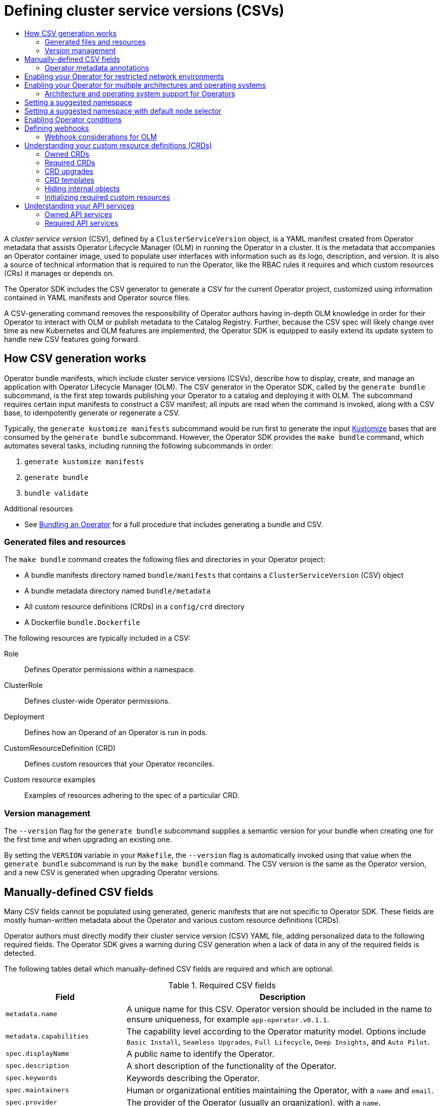:_mod-docs-content-type: ASSEMBLY
[id="osdk-generating-csvs"]
= Defining cluster service versions (CSVs)
// The {product-title} attribute provides the context-sensitive name of the relevant OpenShift distribution, for example, "OpenShift Container Platform" or "OKD". The {product-version} attribute provides the product version relative to the distribution, for example "4.9".
// {product-title} and {product-version} are parsed when AsciiBinder queries the _distro_map.yml file in relation to the base branch of a pull request.
// See https://github.com/openshift/openshift-docs/blob/main/contributing_to_docs/doc_guidelines.adoc#product-name-and-version for more information on this topic.
// Other common attributes are defined in the following lines:
:data-uri:
:icons:
:experimental:
:toc: macro
:toc-title:
:imagesdir: images
:prewrap!:
:op-system-first: Red Hat Enterprise Linux CoreOS (RHCOS)
:op-system: RHCOS
:op-system-lowercase: rhcos
:op-system-base: RHEL
:op-system-base-full: Red Hat Enterprise Linux (RHEL)
:op-system-version: 8.x
:tsb-name: Template Service Broker
:kebab: image:kebab.png[title="Options menu"]
:rh-openstack-first: Red Hat OpenStack Platform (RHOSP)
:rh-openstack: RHOSP
:ai-full: Assisted Installer
:ai-version: 2.3
:cluster-manager-first: Red Hat OpenShift Cluster Manager
:cluster-manager: OpenShift Cluster Manager
:cluster-manager-url: link:https://console.redhat.com/openshift[OpenShift Cluster Manager Hybrid Cloud Console]
:cluster-manager-url-pull: link:https://console.redhat.com/openshift/install/pull-secret[pull secret from the Red Hat OpenShift Cluster Manager]
:insights-advisor-url: link:https://console.redhat.com/openshift/insights/advisor/[Insights Advisor]
:hybrid-console: Red Hat Hybrid Cloud Console
:hybrid-console-second: Hybrid Cloud Console
:oadp-first: OpenShift API for Data Protection (OADP)
:oadp-full: OpenShift API for Data Protection
:oc-first: pass:quotes[OpenShift CLI (`oc`)]
:product-registry: OpenShift image registry
:rh-storage-first: Red Hat OpenShift Data Foundation
:rh-storage: OpenShift Data Foundation
:rh-rhacm-first: Red Hat Advanced Cluster Management (RHACM)
:rh-rhacm: RHACM
:rh-rhacm-version: 2.8
:sandboxed-containers-first: OpenShift sandboxed containers
:sandboxed-containers-operator: OpenShift sandboxed containers Operator
:sandboxed-containers-version: 1.3
:sandboxed-containers-version-z: 1.3.3
:sandboxed-containers-legacy-version: 1.3.2
:cert-manager-operator: cert-manager Operator for Red Hat OpenShift
:secondary-scheduler-operator-full: Secondary Scheduler Operator for Red Hat OpenShift
:secondary-scheduler-operator: Secondary Scheduler Operator
// Backup and restore
:velero-domain: velero.io
:velero-version: 1.11
:launch: image:app-launcher.png[title="Application Launcher"]
:mtc-short: MTC
:mtc-full: Migration Toolkit for Containers
:mtc-version: 1.8
:mtc-version-z: 1.8.0
// builds (Valid only in 4.11 and later)
:builds-v2title: Builds for Red Hat OpenShift
:builds-v2shortname: OpenShift Builds v2
:builds-v1shortname: OpenShift Builds v1
//gitops
:gitops-title: Red Hat OpenShift GitOps
:gitops-shortname: GitOps
:gitops-ver: 1.1
:rh-app-icon: image:red-hat-applications-menu-icon.jpg[title="Red Hat applications"]
//pipelines
:pipelines-title: Red Hat OpenShift Pipelines
:pipelines-shortname: OpenShift Pipelines
:pipelines-ver: pipelines-1.12
:pipelines-version-number: 1.12
:tekton-chains: Tekton Chains
:tekton-hub: Tekton Hub
:artifact-hub: Artifact Hub
:pac: Pipelines as Code
//odo
:odo-title: odo
//OpenShift Kubernetes Engine
:oke: OpenShift Kubernetes Engine
//OpenShift Platform Plus
:opp: OpenShift Platform Plus
//openshift virtualization (cnv)
:VirtProductName: OpenShift Virtualization
:VirtVersion: 4.14
:KubeVirtVersion: v0.59.0
:HCOVersion: 4.14.0
:CNVNamespace: openshift-cnv
:CNVOperatorDisplayName: OpenShift Virtualization Operator
:CNVSubscriptionSpecSource: redhat-operators
:CNVSubscriptionSpecName: kubevirt-hyperconverged
:delete: image:delete.png[title="Delete"]
//distributed tracing
:DTProductName: Red Hat OpenShift distributed tracing platform
:DTShortName: distributed tracing platform
:DTProductVersion: 2.9
:JaegerName: Red Hat OpenShift distributed tracing platform (Jaeger)
:JaegerShortName: distributed tracing platform (Jaeger)
:JaegerVersion: 1.47.0
:OTELName: Red Hat OpenShift distributed tracing data collection
:OTELShortName: distributed tracing data collection
:OTELOperator: Red Hat OpenShift distributed tracing data collection Operator
:OTELVersion: 0.81.0
:TempoName: Red Hat OpenShift distributed tracing platform (Tempo)
:TempoShortName: distributed tracing platform (Tempo)
:TempoOperator: Tempo Operator
:TempoVersion: 2.1.1
//logging
:logging-title: logging subsystem for Red Hat OpenShift
:logging-title-uc: Logging subsystem for Red Hat OpenShift
:logging: logging subsystem
:logging-uc: Logging subsystem
//serverless
:ServerlessProductName: OpenShift Serverless
:ServerlessProductShortName: Serverless
:ServerlessOperatorName: OpenShift Serverless Operator
:FunctionsProductName: OpenShift Serverless Functions
//service mesh v2
:product-dedicated: Red Hat OpenShift Dedicated
:product-rosa: Red Hat OpenShift Service on AWS
:SMProductName: Red Hat OpenShift Service Mesh
:SMProductShortName: Service Mesh
:SMProductVersion: 2.4.4
:MaistraVersion: 2.4
//Service Mesh v1
:SMProductVersion1x: 1.1.18.2
//Windows containers
:productwinc: Red Hat OpenShift support for Windows Containers
// Red Hat Quay Container Security Operator
:rhq-cso: Red Hat Quay Container Security Operator
// Red Hat Quay
:quay: Red Hat Quay
:sno: single-node OpenShift
:sno-caps: Single-node OpenShift
//TALO and Redfish events Operators
:cgu-operator-first: Topology Aware Lifecycle Manager (TALM)
:cgu-operator-full: Topology Aware Lifecycle Manager
:cgu-operator: TALM
:redfish-operator: Bare Metal Event Relay
//Formerly known as CodeReady Containers and CodeReady Workspaces
:openshift-local-productname: Red Hat OpenShift Local
:openshift-dev-spaces-productname: Red Hat OpenShift Dev Spaces
// Factory-precaching-cli tool
:factory-prestaging-tool: factory-precaching-cli tool
:factory-prestaging-tool-caps: Factory-precaching-cli tool
:openshift-networking: Red Hat OpenShift Networking
// TODO - this probably needs to be different for OKD
//ifdef::openshift-origin[]
//:openshift-networking: OKD Networking
//endif::[]
// logical volume manager storage
:lvms-first: Logical volume manager storage (LVM Storage)
:lvms: LVM Storage
//Operator SDK version
:osdk_ver: 1.31.0
//Operator SDK version that shipped with the previous OCP 4.x release
:osdk_ver_n1: 1.28.0
//Next-gen (OCP 4.14+) Operator Lifecycle Manager, aka "v1"
:olmv1: OLM 1.0
:olmv1-first: Operator Lifecycle Manager (OLM) 1.0
:ztp-first: GitOps Zero Touch Provisioning (ZTP)
:ztp: GitOps ZTP
:3no: three-node OpenShift
:3no-caps: Three-node OpenShift
:run-once-operator: Run Once Duration Override Operator
// Web terminal
:web-terminal-op: Web Terminal Operator
:devworkspace-op: DevWorkspace Operator
:secrets-store-driver: Secrets Store CSI driver
:secrets-store-operator: Secrets Store CSI Driver Operator
//AWS STS
:sts-first: Security Token Service (STS)
:sts-full: Security Token Service
:sts-short: STS
//Cloud provider names
//AWS
:aws-first: Amazon Web Services (AWS)
:aws-full: Amazon Web Services
:aws-short: AWS
//GCP
:gcp-first: Google Cloud Platform (GCP)
:gcp-full: Google Cloud Platform
:gcp-short: GCP
//alibaba cloud
:alibaba: Alibaba Cloud
// IBM Cloud VPC
:ibmcloudVPCProductName: IBM Cloud VPC
:ibmcloudVPCRegProductName: IBM(R) Cloud VPC
// IBM Cloud
:ibm-cloud-bm: IBM Cloud Bare Metal (Classic)
:ibm-cloud-bm-reg: IBM Cloud(R) Bare Metal (Classic)
// IBM Power
:ibmpowerProductName: IBM Power
:ibmpowerRegProductName: IBM(R) Power
// IBM zSystems
:ibmzProductName: IBM Z
:ibmzRegProductName: IBM(R) Z
:linuxoneProductName: IBM(R) LinuxONE
//Azure
:azure-full: Microsoft Azure
:azure-short: Azure
//vSphere
:vmw-full: VMware vSphere
:vmw-short: vSphere
//Oracle
:oci-first: Oracle(R) Cloud Infrastructure
:oci: OCI
:ocvs-first: Oracle(R) Cloud VMware Solution (OCVS)
:ocvs: OCVS
:context: osdk-generating-csvs

toc::[]

A _cluster service version_ (CSV), defined by a `ClusterServiceVersion` object, is a YAML manifest created from Operator metadata that assists Operator Lifecycle Manager (OLM) in running the Operator in a cluster. It is the metadata that accompanies an Operator container image, used to populate user interfaces with information such as its logo, description, and version. It is also a source of technical information that is required to run the Operator, like the RBAC rules it requires and which custom resources (CRs) it manages or depends on.

The Operator SDK includes the CSV generator to generate a CSV for the current Operator project, customized using information contained in YAML manifests and Operator source files.

A CSV-generating command removes the responsibility of Operator authors having in-depth OLM knowledge in order for their Operator to interact with OLM or publish metadata to the Catalog Registry. Further, because the CSV spec will likely change over time as new Kubernetes and OLM features are implemented, the Operator SDK is equipped to easily extend its update system to handle new CSV features going forward.

:leveloffset: +1

// Module included in the following assemblies:
//
// * operators/operator_sdk/osdk-generating-csvs.adoc

[id="osdk-how-csv-gen-works_{context}"]
= How CSV generation works

Operator bundle manifests, which include cluster service versions (CSVs), describe how to display, create, and manage an application with Operator Lifecycle Manager (OLM). The CSV generator in the Operator SDK, called by the `generate bundle` subcommand, is the first step towards publishing your Operator to a catalog and deploying it with OLM. The subcommand requires certain input manifests to construct a CSV manifest; all inputs are read when the command is invoked, along with a CSV base, to idempotently generate or regenerate a CSV.

Typically, the `generate kustomize manifests` subcommand would be run first to generate the input link:https://kustomize.io/[Kustomize] bases that are consumed by the `generate bundle` subcommand. However, the Operator SDK provides the `make bundle` command, which automates several tasks, including running the following subcommands in order:

. `generate kustomize manifests`
. `generate bundle`
. `bundle validate`

:leveloffset!:

[role="_additional-resources"]
.Additional resources

* See xref:../../operators/operator_sdk/osdk-working-bundle-images.adoc#osdk-bundle-operator_osdk-working-bundle-images[Bundling an Operator] for a full procedure that includes generating a bundle and CSV.

:leveloffset: +2

// Module included in the following assemblies:
//
// * operators/operator_sdk/osdk-generating-csvs.adoc

[id="osdk-csv-bundle-files_{context}"]
= Generated files and resources

The `make bundle` command creates the following files and directories in your Operator project:

* A bundle manifests directory named `bundle/manifests` that contains a `ClusterServiceVersion` (CSV) object
* A bundle metadata directory named `bundle/metadata`
* All custom resource definitions (CRDs) in a `config/crd` directory
* A Dockerfile `bundle.Dockerfile`

The following resources are typically included in a CSV:

Role:: Defines Operator permissions within a namespace.
ClusterRole:: Defines cluster-wide Operator permissions.
Deployment:: Defines how an Operand of an Operator is run in pods.
CustomResourceDefinition (CRD):: Defines custom resources that your Operator reconciles.
Custom resource examples:: Examples of resources adhering to the spec of a particular CRD.

:leveloffset!:
:leveloffset: +2

// Module included in the following assemblies:
//
// * operators/operator_sdk/osdk-generating-csvs.adoc

[id="osdk-csv-ver_{context}"]
= Version management

The `--version` flag for the `generate bundle` subcommand supplies a semantic version for your bundle when creating one for the first time and when upgrading an existing one.

By setting the `VERSION` variable in your `Makefile`, the `--version` flag is automatically invoked using that value when the `generate bundle` subcommand is run by the `make bundle` command. The CSV version is the same as the Operator version, and a new CSV is generated when upgrading Operator versions.

:leveloffset!:


:leveloffset: +1

// Module included in the following assemblies:
//
// * operators/operator_sdk/osdk-generating-csvs.adoc

[id="osdk-manually-defined-csv-fields_{context}"]
= Manually-defined CSV fields

Many CSV fields cannot be populated using generated, generic manifests that are not specific to Operator SDK. These fields are mostly human-written metadata about the Operator and various custom resource definitions (CRDs).

Operator authors must directly modify their cluster service version (CSV) YAML file, adding personalized data to the following required fields. The Operator SDK gives a warning during CSV generation when a lack of data in any of the required fields is detected.

The following tables detail which manually-defined CSV fields are required and which are optional.

.Required CSV fields
[cols="2a,8a",options="header"]
|===
|Field |Description

|`metadata.name`
|A unique name for this CSV. Operator version should be included in the name to ensure uniqueness, for example `app-operator.v0.1.1`.

|`metadata.capabilities`
|The capability level according to the Operator maturity model. Options include `Basic Install`, `Seamless Upgrades`, `Full Lifecycle`, `Deep Insights`, and `Auto Pilot`.

|`spec.displayName`
|A public name to identify the Operator.

|`spec.description`
|A short description of the functionality of the Operator.

|`spec.keywords`
|Keywords describing the Operator.

|`spec.maintainers`
|Human or organizational entities maintaining the Operator, with a `name` and `email`.

|`spec.provider`
|The provider of the Operator (usually an organization), with a `name`.

|`spec.labels`
|Key-value pairs to be used by Operator internals.

|`spec.version`
|Semantic version of the Operator, for example `0.1.1`.

|`spec.customresourcedefinitions`
|Any CRDs the Operator uses. This field is populated automatically by the Operator SDK if any CRD YAML files are present in `deploy/`. However, several fields not in the CRD manifest spec require user input:

- `description`: description of the CRD.
- `resources`: any Kubernetes resources leveraged by the CRD, for example `Pod` and `StatefulSet` objects.
- `specDescriptors`: UI hints for inputs and outputs of the Operator.
|===


.Optional CSV fields
[cols="2a,8a",options="header"]
|===
|Field |Description

|`spec.replaces`
|The name of the CSV being replaced by this CSV.

|`spec.links`
|URLs (for example, websites and documentation) pertaining to the Operator or application being managed, each with a `name` and `url`.

|`spec.selector`
|Selectors by which the Operator can pair resources in a cluster.

|`spec.icon`
|A base64-encoded icon unique to the Operator, set in a `base64data` field with a `mediatype`.

|`spec.maturity`
|The level of maturity the software has achieved at this version. Options include `planning`, `pre-alpha`, `alpha`, `beta`, `stable`, `mature`, `inactive`, and `deprecated`.

|`metadata.annotations`
|===

Further details on what data each field above should hold are found in the link:https://github.com/operator-framework/operator-lifecycle-manager/blob/master/doc/design/building-your-csv.md[CSV spec].

[NOTE]
====
Several YAML fields currently requiring user intervention can potentially be parsed from Operator code.
====

:leveloffset!:

[role="_additional-resources"]
.Additional resources

* xref:../../operators/understanding/olm-what-operators-are.adoc#olm-maturity-model_olm-what-operators-are[Operator maturity model]

:leveloffset: +2

// Module included in the following assemblies:
//
// * operators/operator_sdk/osdk-generating-csvs.adoc

[id="osdk-csv-manual-annotations_{context}"]
= Operator metadata annotations

Operator developers can manually define certain annotations in the metadata of a cluster service version (CSV) to enable features or highlight capabilities in user interfaces (UIs), such as OperatorHub.

The following table lists Operator metadata annotations that can be manually defined using `metadata.annotations` fields.

.Annotations
[cols="5a,5a",options="header"]
|===
|Field |Description

|`alm-examples`
|Provide custom resource definition (CRD) templates with a minimum set of configuration. Compatible UIs pre-fill this template for users to further customize.

|`operatorframework.io/initialization-resource`
|Specify a single required custom resource by adding `operatorframework.io/initialization-resource` annotation to the cluster service version (CSV) during Operator installation. The user is then prompted to create the custom resource through a template provided in the CSV.  Must include a template that contains a complete YAML definition.

|`operatorframework.io/suggested-namespace`
|Set a suggested namespace where the Operator should be deployed.

|`operatorframework.io/suggested-namespace-template`
|Set a manifest for a Namespace object with the namespace default node selector specified.

|`operators.openshift.io/infrastructure-features`
|Infrastructure features supported by the Operator. Users can view and filter by these features when discovering Operators through OperatorHub in the web console. Valid, case-sensitive values:

- `disconnected`: Operator supports being mirrored into disconnected catalogs, including all dependencies, and does not require internet access. All related images required for mirroring are listed by the Operator.
- `cnf`: Operator provides a Cloud-native Network Functions (CNF) Kubernetes plugin.
- `cni`: Operator provides a Container Network Interface (CNI) Kubernetes plugin.
- `csi`: Operator provides a Container Storage Interface (CSI) Kubernetes plugin.
- `fips`: Operator accepts the FIPS mode of the underlying platform and works on nodes that are booted into FIPS mode.

[IMPORTANT]
====
When running {op-system-base-full} or {op-system-first} booted in FIPS mode, {product-title} core components use the {op-system-base} cryptographic libraries that have been submitted to NIST for FIPS 140-2/140-3 Validation on only the x86_64, ppc64le, and s390x architectures.
====
- `proxy-aware`: Operator supports running on a cluster behind a proxy. Operator accepts the standard proxy environment variables  `HTTP_PROXY` and `HTTPS_PROXY`, which Operator Lifecycle Manager (OLM) provides to the Operator automatically when the cluster is configured to use a proxy. Required environment variables are passed down to Operands for managed workloads.

|`operators.openshift.io/valid-subscription`
|Free-form array for listing any specific subscriptions that are required to use the Operator. For example, `'["3Scale Commercial License", "Red Hat Managed Integration"]'`.

|`operators.operatorframework.io/internal-objects`
|Hides CRDs in the UI that are not meant for user manipulation.

|===

[discrete]
[id="osdk-csv-manual-annotations-examples_{context}"]
== Example use cases

.Operator supports disconnected and proxy-aware
[source,terminal]
----
operators.openshift.io/infrastructure-features: '["disconnected", "proxy-aware"]'
----

.Operator requires an {product-title} license
[source,terminal]
----
operators.openshift.io/valid-subscription: '["OpenShift Container Platform"]'
----

.Operator requires a 3scale license
[source,terminal]
----
operators.openshift.io/valid-subscription: '["3Scale Commercial License", "Red Hat Managed Integration"]'
----

.Operator supports disconnected and proxy-aware, and requires an {product-title} license
[source,terminal]
----
operators.openshift.io/infrastructure-features: '["disconnected", "proxy-aware"]'
operators.openshift.io/valid-subscription: '["OpenShift Container Platform"]'
----

:leveloffset!:

[role="_additional-resources"]
.Additional resources
* xref:../../operators/operator_sdk/osdk-generating-csvs.adoc#osdk-crds-templates_osdk-generating-csvs[CRD templates]
* xref:../../operators/operator_sdk/osdk-generating-csvs.adoc#osdk-init-resource_osdk-generating-csvs[Initializing required custom resources]
* xref:../../operators/operator_sdk/osdk-generating-csvs.adoc#osdk-suggested-namespace_osdk-generating-csvs[Setting a suggested namespace]
* xref:../../operators/operator_sdk/osdk-generating-csvs.adoc#osdk-suggested-namespace-default-node_osdk-generating-csvs[Setting a suggested namespace with default node selector]
* xref:../../operators/operator_sdk/osdk-generating-csvs.adoc#olm-enabling-operator-for-restricted-network_osdk-generating-csvs[Enabling your Operator for restricted network environments] (disconnected mode)
* xref:../../operators/operator_sdk/osdk-generating-csvs.adoc#osdk-hiding-internal-objects_osdk-generating-csvs[Hiding internal objects]
* xref:../../installing/installing-fips.adoc#installing-fips[Support for FIPS crytography]

:leveloffset: +1

// Module included in the following assemblies:
//
// * operators/operator_sdk/osdk-generating-csvs.adoc

:_mod-docs-content-type: PROCEDURE
[id="olm-enabling-operator-for-restricted-network_{context}"]
= Enabling your Operator for restricted network environments

As an Operator author, your Operator must meet additional requirements to run properly in a restricted network, or disconnected, environment.

.Operator requirements for supporting disconnected mode

* Replace hard-coded image references with environment variables.
* In the cluster service version (CSV) of your Operator:
** List any _related images_, or other container images that your Operator might require to perform their functions.
** Reference all specified images by a digest (SHA) and not by a tag.
* All dependencies of your Operator must also support running in a disconnected mode.
* Your Operator must not require any off-cluster resources.
// TODO: Include more info w/ better steps on how to do this:
//* You must understand the {product-title} proxy configuration.

.Prerequisites

* An Operator project with a CSV. The following procedure uses the Memcached Operator as an example for Go-, Ansible-, and Helm-based projects.

.Procedure

. Set an environment variable for the additional image references used by the Operator in the `config/manager/manager.yaml` file:
+
.Example `config/manager/manager.yaml` file
[%collapsible]
====
[source,yaml]
----
...
spec:
  ...
    spec:
      ...
      containers:
      - command:
        - /manager
        ...
        env:
        - name: <related_image_environment_variable> <1>
          value: "<related_image_reference_with_tag>" <2>
----
<1> Define the environment variable, such as `RELATED_IMAGE_MEMCACHED`.
<2> Set the related image reference and tag, such as `docker.io/memcached:1.4.36-alpine`.
====

. Replace hard-coded image references with environment variables in the relevant file for your Operator project type:

* For Go-based Operator projects, add the environment variable to the `controllers/memcached_controller.go` file as shown in the following example:
+
.Example `controllers/memcached_controller.go` file
[%collapsible]
====
[source,diff]
----
  // deploymentForMemcached returns a memcached Deployment object

...

	Spec: corev1.PodSpec{
        	Containers: []corev1.Container{{
-			Image:   "memcached:1.4.36-alpine", <1>
+			Image:   os.Getenv("<related_image_environment_variable>"), <2>
			Name:    "memcached",
			Command: []string{"memcached", "-m=64", "-o", "modern", "-v"},
			Ports: []corev1.ContainerPort{{

...
----
<1> Delete the image reference and tag.
<2> Use the `os.Getenv` function to call the `<related_image_environment_variable>`.

[NOTE]
=====
The `os.Getenv` function returns an empty string if a variable is not set. Set the `<related_image_environment_variable>` before changing the file.
=====
====

* For Ansible-based Operator projects, add the environment variable to the `roles/memcached/tasks/main.yml` file as shown in the following example:
+
.Example `roles/memcached/tasks/main.yml` file
[%collapsible]
====
[source,diff]
----
spec:
  containers:
  - name: memcached
    command:
    - memcached
    - -m=64
    - -o
    - modern
    - -v
-   image: "docker.io/memcached:1.4.36-alpine" <1>
+   image: "{{ lookup('env', '<related_image_environment_variable>') }}" <2>
    ports:
      - containerPort: 11211

...
----
<1> Delete the image reference and tag.
<2> Use the `lookup` function to call the `<related_image_environment_variable>`.
====

* For Helm-based Operator projects, add the `overrideValues` field to the `watches.yaml` file as shown in the following example:
+
.Example `watches.yaml` file
[%collapsible]
====
[source,yaml]
----
...
- group: demo.example.com
  version: v1alpha1
  kind: Memcached
  chart: helm-charts/memcached
  overrideValues: <1>
    relatedImage: ${<related_image_environment_variable>} <2>
----
<1> Add the `overrideValues` field.
<2> Define the `overrideValues` field by using the `<related_image_environment_variable>`, such as `RELATED_IMAGE_MEMCACHED`.
====

.. Add the value of the `overrideValues` field to the `helm-charts/memchached/values.yaml` file as shown in the following example:
+
.Example `helm-charts/memchached/values.yaml` file
[source,yaml]
----
...
relatedImage: ""
----

.. Edit the chart template in the `helm-charts/memcached/templates/deployment.yaml` file as shown in the following example:
+
.Example `helm-charts/memcached/templates/deployment.yaml` file
[%collapsible]
====
[source,yaml]
----
containers:
  - name: {{ .Chart.Name }}
    securityContext:
      - toYaml {{ .Values.securityContext | nindent 12 }}
    image: "{{ .Values.image.pullPolicy }}
    env: <1>
      - name: related_image <2>
        value: "{{ .Values.relatedImage }}" <3>
----
<1> Add the `env` field.
<2> Name the environment variable.
<3> Define the value of the environment variable.
====

. Add the `BUNDLE_GEN_FLAGS` variable definition to your `Makefile` with the following changes:
+
.Example `Makefile`
[source,diff]
----
   BUNDLE_GEN_FLAGS ?= -q --overwrite --version $(VERSION) $(BUNDLE_METADATA_OPTS)

   # USE_IMAGE_DIGESTS defines if images are resolved via tags or digests
   # You can enable this value if you would like to use SHA Based Digests
   # To enable set flag to true
   USE_IMAGE_DIGESTS ?= false
   ifeq ($(USE_IMAGE_DIGESTS), true)
         BUNDLE_GEN_FLAGS += --use-image-digests
   endif

...

-  $(KUSTOMIZE) build config/manifests | operator-sdk generate bundle -q --overwrite --version $(VERSION) $(BUNDLE_METADATA_OPTS) <1>
+  $(KUSTOMIZE) build config/manifests | operator-sdk generate bundle $(BUNDLE_GEN_FLAGS) <2>

...
----
<1> Delete this line in the `Makefile`.
<2> Replace the line above with this line.

. To update your Operator image to use a digest (SHA) and not a tag, run the `make bundle` command and set `USE_IMAGE_DIGESTS` to `true` :
+
[source,terminal]
----
$ make bundle USE_IMAGE_DIGESTS=true
----

. Add the `disconnected` annotation, which indicates that the Operator works in a disconnected environment:
+
[source,yaml]
----
metadata:
  annotations:
    operators.openshift.io/infrastructure-features: '["disconnected"]'
----
+
Operators can be filtered in OperatorHub by this infrastructure feature.

:leveloffset!:
:leveloffset: +1

// Module included in the following assemblies:
//
// * operators/operator_sdk/osdk-generating-csvs.adoc

:_mod-docs-content-type: PROCEDURE
[id="olm-enabling-operator-for-multi-arch_{context}"]
= Enabling your Operator for multiple architectures and operating systems

Operator Lifecycle Manager (OLM) assumes that all Operators run on Linux hosts. However, as an Operator author, you can specify whether your Operator supports managing workloads on other architectures, if worker nodes are available in the {product-title} cluster.

If your Operator supports variants other than AMD64 and Linux, you can add labels to the cluster service version (CSV) that provides the Operator to list the supported variants. Labels indicating supported architectures and operating systems are defined by the following:

[source,yaml]
----
labels:
    operatorframework.io/arch.<arch>: supported <1>
    operatorframework.io/os.<os>: supported <2>
----
<1> Set `<arch>` to a supported string.
<2> Set `<os>` to a supported string.

[NOTE]
====
Only the labels on the channel head of the default channel are considered for filtering package manifests by label. This means, for example, that providing an additional architecture for an Operator in the non-default channel is possible, but that architecture is not available for filtering in the `PackageManifest` API.
====

If a CSV does not include an `os` label, it is treated as if it has the following Linux support label by default:

[source,yaml]
----
labels:
    operatorframework.io/os.linux: supported
----

If a CSV does not include an `arch` label, it is treated as if it has the following AMD64 support label by default:

[source,yaml]
----
labels:
    operatorframework.io/arch.amd64: supported
----

If an Operator supports multiple node architectures or operating systems, you can add multiple labels, as well.

.Prerequisites

* An Operator project with a CSV.
* To support listing multiple architectures and operating systems, your Operator image referenced in the CSV must be a manifest list image.
* For the Operator to work properly in restricted network, or disconnected, environments, the image referenced must also be specified using a digest (SHA) and not by a tag.

.Procedure

* Add a label in the `metadata.labels` of your CSV for each supported architecture and operating system that your Operator supports:
+
[source,yaml]
----
labels:
  operatorframework.io/arch.s390x: supported
  operatorframework.io/os.zos: supported
  operatorframework.io/os.linux: supported <1>
  operatorframework.io/arch.amd64: supported <1>
----
<1> After you add a new architecture or operating system, you must also now include the default `os.linux` and `arch.amd64` variants explicitly.

:leveloffset!:

[role="_additional-resources"]
.Additional resources

* See the link:https://docs.docker.com/registry/spec/manifest-v2-2/#manifest-list[Image Manifest V 2, Schema 2] specification for more information on manifest lists.

:leveloffset: +2

// Module included in the following assemblies:
//
// * operators/operator_sdk/osdk-generating-csvs.adoc

[id="olm-arch-os-support_{context}"]
= Architecture and operating system support for Operators

The following strings are supported in Operator Lifecycle Manager (OLM) on {product-title} when labeling or filtering Operators that support multiple architectures and operating systems:

.Architectures supported on {product-title}
[options="header"]
|===
|Architecture |String

|AMD64
|`amd64`

|{ibmpowerProductName}
|`ppc64le`

|{ibmzProductName}
|`s390x`
|===

.Operating systems supported on {product-title}
[options="header"]
|===
|Operating system |String

|Linux
|`linux`

|z/OS
|`zos`
|===

[NOTE]
====
Different versions of {product-title} and other Kubernetes-based distributions
might support a different set of architectures and operating systems.
====

:leveloffset!:

:leveloffset: +1

// Module included in the following assemblies:
//
// * operators/operator_sdk/osdk-generating-csvs.adoc

:_mod-docs-content-type: PROCEDURE
[id="osdk-suggested-namespace_{context}"]
= Setting a suggested namespace

Some Operators must be deployed in a specific namespace, or with ancillary resources in specific namespaces, to work properly. If resolved from a subscription, Operator Lifecycle Manager (OLM) defaults the namespaced resources of an Operator to the namespace of its subscription.

As an Operator author, you can instead express a desired target namespace as part of your cluster service version (CSV) to maintain control over the final namespaces of the resources installed for their Operators. When adding the Operator to a cluster using OperatorHub, this enables the web console to autopopulate the suggested namespace for the
cluster administrator
during the installation process.

.Procedure

* In your CSV, set the `operatorframework.io/suggested-namespace` annotation to your suggested namespace:
+
[source,yaml]
----
metadata:
  annotations:
    operatorframework.io/suggested-namespace: <namespace> <1>
----
<1> Set your suggested namespace.

:leveloffset!:
:leveloffset: +1

// Module included in the following assemblies:
//
// * operators/operator_sdk/osdk-generating-csvs.adoc

:_mod-docs-content-type: PROCEDURE
[id="osdk-suggested-namespace-default-node_{context}"]
= Setting a suggested namespace with default node selector

Some Operators expect to run only on control plane nodes, which can be done by setting a `nodeSelector` in the `Pod` spec by the Operator itself.

To avoid getting duplicated and potentially conflicting cluster-wide default `nodeSelector`, you can set a default node selector on the namespace where the Operator runs. The default node selector will take precedence over the cluster default so the cluster default will not be applied to the pods in the Operators namespace.

When adding the Operator to a cluster using OperatorHub, the web console auto-populates the suggested namespace for the
cluster administrator
during the installation process. The suggested namespace is created using the namespace manifest in YAML which is included in the cluster service version (CSV).

.Procedure

* In your CSV, set the `operatorframework.io/suggested-namespace-template` with a manifest for a `Namespace` object. The following sample is a manifest for an example `Namespace` with the namespace default node selector specified:
+
[source,yaml]
----
metadata:
  annotations:
    operatorframework.io/suggested-namespace-template: <1>
      {
        "apiVersion": "v1",
        "kind": "Namespace",
        "metadata": {
          "name": "vertical-pod-autoscaler-suggested-template",
          "annotations": {
            "openshift.io/node-selector": ""
          }
        }
      }
----
<1> Set your suggested namespace.
+
[NOTE]
====
If both `suggested-namespace` and `suggested-namespace-template` annotations are present in the CSV, `suggested-namespace-template` should take precedence.
====

:leveloffset!:
:leveloffset: +1

// Module included in the following assemblies:
//
// * operators/operator_sdk/osdk-generating-csvs.adoc

:_mod-docs-content-type: PROCEDURE
[id="osdk-operatorconditions_{context}"]
= Enabling Operator conditions

Operator Lifecycle Manager (OLM) provides Operators with a channel to communicate complex states that influence OLM behavior while managing the Operator. By default, OLM creates an `OperatorCondition` custom resource definition (CRD) when it installs an Operator. Based on the conditions set in the `OperatorCondition` custom resource (CR), the behavior of OLM changes accordingly.

To support Operator conditions, an Operator must be able to read the `OperatorCondition` CR created by OLM and have the ability to complete the following tasks:

* Get the specific condition.
* Set the status of a specific condition.

This can be accomplished by using the link:https://github.com/operator-framework/operator-lib/tree/v0.11.0[`operator-lib`] library. An Operator author can provide a link:https://github.com/kubernetes-sigs/controller-runtime/tree/master/pkg/client[`controller-runtime` client] in their Operator for the library to access the `OperatorCondition` CR owned by the Operator in the cluster.

The library provides a generic `Conditions` interface, which has the following methods to `Get` and `Set` a `conditionType` in the `OperatorCondition` CR:

`Get`:: To get the specific condition, the library uses the `client.Get` function from `controller-runtime`, which requires an `ObjectKey` of type `types.NamespacedName` present in `conditionAccessor`.

`Set`:: To update the status of the specific condition, the library uses the `client.Update` function from `controller-runtime`. An error occurs if the `conditionType` is not present in the CRD.

The Operator is allowed to modify only the `status` subresource of the CR. Operators can either delete or update the `status.conditions` array to include the condition. For more details on the format and description of the fields present in the conditions, see the upstream link:https://godoc.org/k8s.io/apimachinery/pkg/apis/meta/v1#Condition[Condition GoDocs].

[NOTE]
====
Operator SDK {osdk_ver} supports `operator-lib` v0.11.0.
====

.Prerequisites

* An Operator project generated using the Operator SDK.

.Procedure

To enable Operator conditions in your Operator project:

. In the `go.mod` file of your Operator project, add `operator-framework/operator-lib` as a required library:
+
[source,go]
----
module github.com/example-inc/memcached-operator

go 1.15

require (
  k8s.io/apimachinery v0.19.2
  k8s.io/client-go v0.19.2
  sigs.k8s.io/controller-runtime v0.7.0
  operator-framework/operator-lib v0.3.0
)
----

. Write your own constructor in your Operator logic that will result in the following outcomes:
+
--
* Accepts a `controller-runtime` client.
* Accepts a `conditionType`.
* Returns a `Condition` interface to update or add conditions.
--
+
Because OLM currently supports the `Upgradeable` condition, you can create an interface that has methods to access the `Upgradeable` condition. For example:
+
[source,go]
----
import (
  ...
  apiv1 "github.com/operator-framework/api/pkg/operators/v1"
)

func NewUpgradeable(cl client.Client) (Condition, error) {
  return NewCondition(cl, "apiv1.OperatorUpgradeable")
}

cond, err := NewUpgradeable(cl);
----
+
In this example, the `NewUpgradeable` constructor is further used to create a variable `cond` of type `Condition`. The `cond` variable would in turn have `Get` and `Set` methods, which can be used for handling the OLM `Upgradeable` condition.

:leveloffset!:

[role="_additional-resources"]
.Additional resources

* xref:../../operators/understanding/olm/olm-operatorconditions.adoc#olm-operatorconditions[Operator conditions]

:leveloffset: +1

// Module included in the following assemblies:
//
// * operators/operator_sdk/osdk-generating-csvs.adoc

:_mod-docs-content-type: PROCEDURE
[id="olm-defining-csv-webhook_{context}"]
= Defining webhooks

Webhooks allow Operator authors to intercept, modify, and accept or reject resources before they are saved to the object store and handled by the Operator controller. Operator Lifecycle Manager (OLM) can manage the lifecycle of these webhooks when they are shipped alongside your Operator.

The cluster service version (CSV) resource of an Operator can include a `webhookdefinitions` section to define the following types of webhooks:

* Admission webhooks (validating and mutating)
* Conversion webhooks

.Procedure

* Add a `webhookdefinitions` section to the `spec` section of the CSV of your Operator and include any webhook definitions using a `type` of `ValidatingAdmissionWebhook`, `MutatingAdmissionWebhook`, or `ConversionWebhook`. The following example contains all three types of webhooks:
+
.CSV containing webhooks
[source,yaml]
----
  apiVersion: operators.coreos.com/v1alpha1
  kind: ClusterServiceVersion
  metadata:
    name: webhook-operator.v0.0.1
  spec:
    customresourcedefinitions:
      owned:
      - kind: WebhookTest
        name: webhooktests.webhook.operators.coreos.io <1>
        version: v1
    install:
      spec:
        deployments:
        - name: webhook-operator-webhook
          ...
          ...
          ...
      strategy: deployment
    installModes:
    - supported: false
      type: OwnNamespace
    - supported: false
      type: SingleNamespace
    - supported: false
      type: MultiNamespace
    - supported: true
      type: AllNamespaces
    webhookdefinitions:
    - type: ValidatingAdmissionWebhook <2>
      admissionReviewVersions:
      - v1beta1
      - v1
      containerPort: 443
      targetPort: 4343
      deploymentName: webhook-operator-webhook
      failurePolicy: Fail
      generateName: vwebhooktest.kb.io
      rules:
      - apiGroups:
        - webhook.operators.coreos.io
        apiVersions:
        - v1
        operations:
        - CREATE
        - UPDATE
        resources:
        - webhooktests
      sideEffects: None
      webhookPath: /validate-webhook-operators-coreos-io-v1-webhooktest
    - type: MutatingAdmissionWebhook <3>
      admissionReviewVersions:
      - v1beta1
      - v1
      containerPort: 443
      targetPort: 4343
      deploymentName: webhook-operator-webhook
      failurePolicy: Fail
      generateName: mwebhooktest.kb.io
      rules:
      - apiGroups:
        - webhook.operators.coreos.io
        apiVersions:
        - v1
        operations:
        - CREATE
        - UPDATE
        resources:
        - webhooktests
      sideEffects: None
      webhookPath: /mutate-webhook-operators-coreos-io-v1-webhooktest
    - type: ConversionWebhook <4>
      admissionReviewVersions:
      - v1beta1
      - v1
      containerPort: 443
      targetPort: 4343
      deploymentName: webhook-operator-webhook
      generateName: cwebhooktest.kb.io
      sideEffects: None
      webhookPath: /convert
      conversionCRDs:
      - webhooktests.webhook.operators.coreos.io <5>
...
----
<1> The CRDs targeted by the conversion webhook must exist here.
<2> A validating admission webhook.
<3> A mutating admission webhook.
<4> A conversion webhook.
<5> The `spec.PreserveUnknownFields` property of each CRD must be set to `false` or `nil`.

:leveloffset!:

[role="_additional-resources"]
.Additional resources

// This xref points to a topic that is not currently included in the OSD and ROSA docs.
* xref:../../architecture/admission-plug-ins.adoc#admission-webhook-types_admission-plug-ins[Types of webhook admission plugins]
* Kubernetes documentation:
** link:https://kubernetes.io/docs/reference/access-authn-authz/admission-controllers/#validatingadmissionwebhook[Validating admission webhooks]
** link:https://kubernetes.io/docs/reference/access-authn-authz/admission-controllers/#mutatingadmissionwebhook[Mutating admission webhooks]
** link:https://kubernetes.io/docs/tasks/extend-kubernetes/custom-resources/custom-resource-definition-versioning/#webhook-conversion[Conversion webhooks]

:leveloffset: +2

// Module included in the following assemblies:
//
// * operators/operator_sdk/osdk-generating-csvs.adoc

[id="olm-webhook-considerations_{context}"]
= Webhook considerations for OLM

When deploying an Operator with webhooks using Operator Lifecycle Manager (OLM), you must define the following:

* The `type` field must be set to either `ValidatingAdmissionWebhook`, `MutatingAdmissionWebhook`, or `ConversionWebhook`, or the CSV will be placed in a failed phase.

* The CSV must contain a deployment whose name is equivalent to the value supplied in the `deploymentName` field of the `webhookdefinition`.

When the webhook is created, OLM ensures that the webhook only acts upon namespaces that match the Operator group that the Operator is deployed in.

[discrete]
[id="olm-webhook-ca_{context}"]
=== Certificate authority constraints

OLM is configured to provide each deployment with a single certificate authority (CA). The logic that generates and mounts the CA into the deployment was originally used by the API service lifecycle logic. As a result:

* The TLS certificate file is mounted to the deployment at `/apiserver.local.config/certificates/apiserver.crt`.
* The TLS key file is mounted to the deployment at `/apiserver.local.config/certificates/apiserver.key`.

[discrete]
[id="olm-admission-webhook-constraints_{context}"]
=== Admission webhook rules constraints

To prevent an Operator from configuring the cluster into an unrecoverable state, OLM places the CSV in the failed phase if the rules defined in an admission webhook intercept any of the following requests:

* Requests that target all groups
* Requests that target the `operators.coreos.com` group
* Requests that target the `ValidatingWebhookConfigurations` or `MutatingWebhookConfigurations` resources

[discrete]
[id="olm-conversion-webhook-constraints_{context}"]
=== Conversion webhook constraints

OLM places the CSV in the failed phase if a conversion webhook definition does not adhere to the following constraints:

* CSVs featuring a conversion webhook can only support the `AllNamespaces` install mode.
* The CRD targeted by the conversion webhook must have its
`spec.preserveUnknownFields` field set to `false` or `nil`.
* The conversion webhook defined in the CSV must target an owned CRD.
* There can only be one conversion webhook on the entire cluster for a given CRD.

:leveloffset!:

:leveloffset: +1

// Module included in the following assemblies:
//
// * operators/operator_sdk/osdk-generating-csvs.adoc

:_mod-docs-content-type: CONCEPT
[id="osdk-crds_{context}"]
= Understanding your custom resource definitions (CRDs)

There are two types of custom resource definitions (CRDs) that your Operator can use: ones that are _owned_ by it and ones that it depends on, which are _required_.

:leveloffset!:
:leveloffset: +2

// Module included in the following assemblies:
//
// * operators/operator_sdk/osdk-generating-csvs.adoc

[id="osdk-crds-owned_{context}"]
= Owned CRDs

The custom resource definitions (CRDs) owned by your Operator are the most important part of your CSV. This establishes the link between your Operator and the required RBAC rules, dependency management, and other Kubernetes concepts.

It is common for your Operator to use multiple CRDs to link together concepts, such as top-level database configuration in one object and a representation of replica sets in another. Each one should be listed out in the CSV file.

.Owned CRD fields
[cols="2a,5a,2",options="header"]
|===
|Field |Description |Required/optional

|`Name`
|The full name of your CRD.
|Required

|`Version`
|The version of that object API.
|Required

|`Kind`
|The machine readable name of your CRD.
|Required

|`DisplayName`
|A human readable version of your CRD name, for example `MongoDB Standalone`.
|Required

|`Description`
|A short description of how this CRD is used by the Operator or a description of the functionality provided by the CRD.
|Required

|`Group`
|The API group that this CRD belongs to, for example `database.example.com`.
|Optional

|`Resources`
a|Your CRDs own one or more types of Kubernetes objects. These are listed in the `resources` section to inform your users of the objects they might need to troubleshoot or how to connect to the application, such as the service or ingress rule that exposes a database.

It is recommended to only list out the objects that are important to a human, not an exhaustive list of everything you orchestrate. For example, do not list config maps that store internal state that are not meant to be modified by a user.
|Optional

|`SpecDescriptors`, `StatusDescriptors`, and `ActionDescriptors`
a|These descriptors are a way to hint UIs with certain inputs or outputs of your Operator that are most important to an end user. If your CRD contains the name of a secret or config map that the user must provide, you can specify that here. These items are linked and highlighted in compatible UIs.

There are three types of descriptors:

* `SpecDescriptors`: A reference to fields in the `spec` block of an object.
* `StatusDescriptors`: A reference to fields in the `status` block of an object.
* `ActionDescriptors`: A reference to actions that can be performed on an object.

All descriptors accept the following fields:

* `DisplayName`: A human readable name for the `Spec`, `Status`, or `Action`.
* `Description`: A short description of the `Spec`, `Status`, or `Action` and how it is used by the Operator.
* `Path`: A dot-delimited path of the field on the object that this descriptor describes.
* `X-Descriptors`: Used to determine which "capabilities" this descriptor has and which UI component to use. See the *openshift/console* project for a canonical link:https://github.com/openshift/console/tree/release-4.3/frontend/packages/operator-lifecycle-manager/src/components/descriptors/types.ts[list of React UI X-Descriptors] for {product-title}.

Also see the *openshift/console* project for more information on link:https://github.com/openshift/console/tree/release-4.3/frontend/packages/operator-lifecycle-manager/src/components/descriptors[Descriptors] in general.
|Optional

|===

The following example depicts a `MongoDB Standalone` CRD that requires some user input in the form of a secret and config map, and orchestrates services, stateful sets, pods and config maps:

[id="osdk-crds-owned-example_{context}"]
.Example owned CRD
[source,yaml]
----
      - displayName: MongoDB Standalone
        group: mongodb.com
        kind: MongoDbStandalone
        name: mongodbstandalones.mongodb.com
        resources:
          - kind: Service
            name: ''
            version: v1
          - kind: StatefulSet
            name: ''
            version: v1beta2
          - kind: Pod
            name: ''
            version: v1
          - kind: ConfigMap
            name: ''
            version: v1
        specDescriptors:
          - description: Credentials for Ops Manager or Cloud Manager.
            displayName: Credentials
            path: credentials
            x-descriptors:
              - 'urn:alm:descriptor:com.tectonic.ui:selector:core:v1:Secret'
          - description: Project this deployment belongs to.
            displayName: Project
            path: project
            x-descriptors:
              - 'urn:alm:descriptor:com.tectonic.ui:selector:core:v1:ConfigMap'
          - description: MongoDB version to be installed.
            displayName: Version
            path: version
            x-descriptors:
              - 'urn:alm:descriptor:com.tectonic.ui:label'
        statusDescriptors:
          - description: The status of each of the pods for the MongoDB cluster.
            displayName: Pod Status
            path: pods
            x-descriptors:
              - 'urn:alm:descriptor:com.tectonic.ui:podStatuses'
        version: v1
        description: >-
          MongoDB Deployment consisting of only one host. No replication of
          data.
----

:leveloffset!:
:leveloffset: +2

// Module included in the following assemblies:
//
// * operators/operator_sdk/osdk-generating-csvs.adoc

[id="osdk-crds-required_{context}"]
= Required CRDs

Relying on other required CRDs is completely optional and only exists to reduce the scope of individual Operators and provide a way to compose multiple Operators together to solve an end-to-end use case.

An example of this is an Operator that might set up an application and install an etcd cluster (from an etcd Operator) to use for distributed locking and a Postgres database (from a Postgres Operator) for data storage.

Operator Lifecycle Manager (OLM) checks against the available CRDs and Operators in the cluster to fulfill these requirements. If suitable versions are found, the Operators are started within the desired namespace and a service account created for each Operator to create, watch, and modify the Kubernetes resources required.

.Required CRD fields
[cols="2a,5a,2",options="header"]
|===
|Field |Description |Required/optional

|`Name`
|The full name of the CRD you require.
|Required

|`Version`
|The version of that object API.
|Required

|`Kind`
|The Kubernetes object kind.
|Required

|`DisplayName`
|A human readable version of the CRD.
|Required

|`Description`
|A summary of how the component fits in your larger architecture.
|Required
|===

.Example required CRD
[source,yaml]
----
    required:
    - name: etcdclusters.etcd.database.coreos.com
      version: v1beta2
      kind: EtcdCluster
      displayName: etcd Cluster
      description: Represents a cluster of etcd nodes.
----

:leveloffset!:
:leveloffset: +2

// Module included in the following assemblies:
//
// * operators/understanding/olm/olm-understanding-dependency-resolution.adoc
// * operators/operator_sdk/osdk-generating-csvs.adoc

[id="olm-dependency-resolution-crd-upgrades_{context}"]
= CRD upgrades

OLM upgrades a custom resource definition (CRD) immediately if it is owned by a singular cluster service version (CSV). If a CRD is owned by multiple CSVs, then the CRD is upgraded when it has satisfied all of the following backward compatible conditions:

- All existing serving versions in the current CRD are present in the new CRD.
- All existing instances, or custom resources, that are associated with the serving versions of the CRD are valid when validated against the validation schema of the new CRD.

:leveloffset!:
:leveloffset: +3

// Module included in the following assemblies:
//
// * operators/operator_sdk/osdk-generating-csvs.adoc

:_mod-docs-content-type: PROCEDURE
[id="olm-dependency-resolution-adding-new-crd-version_{context}"]
= Adding a new CRD version

.Procedure

To add a new version of a CRD to your Operator:

. Add a new entry in the CRD resource under the `versions` section of your CSV.
+
For example, if the current CRD has a version `v1alpha1` and you want to add a new version `v1beta1` and mark it as the new storage version, add a new entry for `v1beta1`:
+
[source,yaml]
----
versions:
  - name: v1alpha1
    served: true
    storage: false
  - name: v1beta1 <1>
    served: true
    storage: true
----
<1> New entry.

. Ensure the referencing version of the CRD in the `owned` section of your CSV is updated if the CSV intends to use the new version:
+
[source,yaml]
----
customresourcedefinitions:
  owned:
  - name: cluster.example.com
    version: v1beta1 <1>
    kind: cluster
    displayName: Cluster
----
<1> Update the `version`.

. Push the updated CRD and CSV to your bundle.

:leveloffset!:
:leveloffset: +3

// Module included in the following assemblies:
//
// * operators/operator_sdk/osdk-generating-csvs.adoc

:_mod-docs-content-type: PROCEDURE
[id="olm-dependency-resolution-removing-crd-version_{context}"]
= Deprecating or removing a CRD version

Operator Lifecycle Manager (OLM) does not allow a serving version of a custom resource definition (CRD) to be removed right away. Instead, a deprecated version of the CRD must be first disabled by setting the `served` field in the CRD to `false`. Then, the non-serving version can be removed on the subsequent CRD upgrade.

.Procedure

To deprecate and remove a specific version of a CRD:

. Mark the deprecated version as non-serving to indicate this version is no longer in use and may be removed in a subsequent upgrade. For example:
+
[source,yaml]
----
versions:
  - name: v1alpha1
    served: false <1>
    storage: true
----
<1> Set to `false`.

. Switch the `storage` version to a serving version if the version to be deprecated is currently the `storage` version. For example:
+
[source,yaml]
----
versions:
  - name: v1alpha1
    served: false
    storage: false <1>
  - name: v1beta1
    served: true
    storage: true <1>
----
<1> Update the `storage` fields accordingly.
+
[NOTE]
====
To remove a specific version that is or was the `storage` version from a CRD, that version must be removed from the `storedVersion` in the status of the CRD. OLM will attempt to do this for you if it detects a stored version no longer exists in the new CRD.
====

. Upgrade the CRD with the above changes.

. In subsequent upgrade cycles, the non-serving version can be removed completely from the CRD. For example:
+
[source,yaml]
----
versions:
  - name: v1beta1
    served: true
    storage: true
----

. Ensure the referencing CRD version in the `owned` section of your CSV is updated accordingly if that version is removed from the CRD.

:leveloffset!:
:leveloffset: +2

// Module included in the following assemblies:
//
// * operators/operator_sdk/osdk-generating-csvs.adoc

[id="osdk-crds-templates_{context}"]
= CRD templates

Users of your Operator must be made aware of which options are required versus optional. You can provide templates for each of your custom resource definitions (CRDs) with a minimum set of configuration as an annotation named `alm-examples`. Compatible UIs will pre-fill this template for users to further customize.

The annotation consists of a list of the kind, for example, the CRD name and the corresponding `metadata` and `spec` of the Kubernetes object.

The following full example provides templates for `EtcdCluster`, `EtcdBackup` and `EtcdRestore`:

[source,yaml]
----
metadata:
  annotations:
    alm-examples: >-
      [{"apiVersion":"etcd.database.coreos.com/v1beta2","kind":"EtcdCluster","metadata":{"name":"example","namespace":"<operator_namespace>"},"spec":{"size":3,"version":"3.2.13"}},{"apiVersion":"etcd.database.coreos.com/v1beta2","kind":"EtcdRestore","metadata":{"name":"example-etcd-cluster"},"spec":{"etcdCluster":{"name":"example-etcd-cluster"},"backupStorageType":"S3","s3":{"path":"<full-s3-path>","awsSecret":"<aws-secret>"}}},{"apiVersion":"etcd.database.coreos.com/v1beta2","kind":"EtcdBackup","metadata":{"name":"example-etcd-cluster-backup"},"spec":{"etcdEndpoints":["<etcd-cluster-endpoints>"],"storageType":"S3","s3":{"path":"<full-s3-path>","awsSecret":"<aws-secret>"}}}]
----

:leveloffset!:
:leveloffset: +2

// Module included in the following assemblies:
//
// * operators/operator_sdk/osdk-generating-csvs.adoc

:_mod-docs-content-type: PROCEDURE
[id="osdk-hiding-internal-objects_{context}"]
= Hiding internal objects

It is common practice for Operators to use custom resource definitions (CRDs) internally to accomplish a task. These objects are not meant for users to manipulate and can be confusing to users of the Operator. For example, a database Operator might have a `Replication` CRD that is created whenever a user creates a Database object with `replication: true`.

As an Operator author, you can hide any CRDs in the user interface that are not meant for user manipulation by adding the `operators.operatorframework.io/internal-objects` annotation to the cluster service version (CSV) of your Operator.

.Procedure

. Before marking one of your CRDs as internal, ensure that any debugging information or configuration that might be required to manage the application is reflected on the status or `spec` block of your CR, if applicable to your Operator.

. Add the `operators.operatorframework.io/internal-objects` annotation to the CSV of your Operator to specify any internal objects to hide in the user interface:
+
.Internal object annotation
[source,yaml]
----
apiVersion: operators.coreos.com/v1alpha1
kind: ClusterServiceVersion
metadata:
  name: my-operator-v1.2.3
  annotations:
    operators.operatorframework.io/internal-objects: '["my.internal.crd1.io","my.internal.crd2.io"]' <1>
...
----
<1> Set any internal CRDs as an array of strings.

:leveloffset!:
:leveloffset: +2

// Module included in the following assemblies:
//
// * operators/operator_sdk/osdk-generating-csvs.adoc

:_mod-docs-content-type: PROCEDURE
[id="osdk-init-resource_{context}"]
= Initializing required custom resources

An Operator might require the user to instantiate a custom resource before the Operator can be fully functional. However, it can be challenging for a user to determine what is required or how to define the resource.

As an Operator developer, you can specify a single required custom resource by adding `operatorframework.io/initialization-resource` to the cluster service version (CSV) during Operator installation. You are then prompted to create the custom resource through a template that is provided in the CSV.
The annotation must include a template that contains a complete YAML definition that is required to initialize the resource during installation.

If this annotation is defined, after installing the Operator from the {product-title} web console, the user is prompted to create the resource using the template provided in the CSV.

.Procedure

* Add the `operatorframework.io/initialization-resource` annotation to the CSV of your Operator to specify a required custom resource. For example, the following annotation requires the creation of a `StorageCluster` resource and provides a full YAML definition:
+
.Initialization resource annotation
[source,yaml]
----
apiVersion: operators.coreos.com/v1alpha1
kind: ClusterServiceVersion
metadata:
  name: my-operator-v1.2.3
  annotations:
    operatorframework.io/initialization-resource: |-
        {
            "apiVersion": "ocs.openshift.io/v1",
            "kind": "StorageCluster",
            "metadata": {
                "name": "example-storagecluster"
            },
            "spec": {
                "manageNodes": false,
                "monPVCTemplate": {
                    "spec": {
                        "accessModes": [
                            "ReadWriteOnce"
                        ],
                        "resources": {
                            "requests": {
                                "storage": "10Gi"
                            }
                        },
                        "storageClassName": "gp2"
                    }
                },
                "storageDeviceSets": [
                    {
                        "count": 3,
                        "dataPVCTemplate": {
                            "spec": {
                                "accessModes": [
                                    "ReadWriteOnce"
                                ],
                                "resources": {
                                    "requests": {
                                        "storage": "1Ti"
                                    }
                                },
                                "storageClassName": "gp2",
                                "volumeMode": "Block"
                            }
                        },
                        "name": "example-deviceset",
                        "placement": {},
                        "portable": true,
                        "resources": {}
                    }
                ]
            }
        }
...
----

:leveloffset!:

:leveloffset: +1

// Module included in the following assemblies:
//
// * operators/operator_sdk/osdk-generating-csvs.adoc

:_mod-docs-content-type: CONCEPT
[id="osdk-apiservices_{context}"]
= Understanding your API services

As with CRDs, there are two types of API services that your Operator may use: _owned_ and _required_.

[id="osdk-apiservices-owned_{context}"]
== Owned API services

When a CSV owns an API service, it is responsible for describing the deployment of the extension `api-server` that backs it and the group/version/kind (GVK) it provides.

An API service is uniquely identified by the group/version it provides and can be listed multiple times to denote the different kinds it is expected to provide.

.Owned API service fields
[cols="2a,5a,2",options="header"]
|===
|Field |Description |Required/optional

|`Group`
|Group that the API service provides, for example `database.example.com`.
|Required

|`Version`
|Version of the API service, for example `v1alpha1`.
|Required

|`Kind`
|A kind that the API service is expected to provide.
|Required

|`Name`
|The plural name for the API service provided.
|Required

|`DeploymentName`
|Name of the deployment defined by your CSV that corresponds to your API service (required for owned API services). During the CSV pending phase, the OLM Operator searches the `InstallStrategy` of your CSV for a `Deployment` spec with a matching name, and if not found, does not transition the CSV to the "Install Ready" phase.
|Required

|`DisplayName`
|A human readable version of your API service name, for example `MongoDB Standalone`.
|Required

|`Description`
|A short description of how this API service is used by the Operator or a description of the functionality provided by the API service.
|Required

|`Resources`
a|Your API services own one or more types of Kubernetes objects. These are listed in the resources section to inform your users of the objects they might need to troubleshoot or how to connect to the application, such as the service or ingress rule that exposes a database.

It is recommended to only list out the objects that are important to a human, not an exhaustive list of everything you orchestrate. For example, do not list config maps that store internal state that are not meant to be modified by a user.
|Optional

|`SpecDescriptors`, `StatusDescriptors`, and `ActionDescriptors`
|Essentially the same as for owned CRDs.
|Optional
|===

[id="osdk-apiservices-resource-creation_{context}"]
=== API service resource creation

Operator Lifecycle Manager (OLM) is responsible for creating or replacing the service and API service resources for each unique owned API service:

* Service pod selectors are copied from the CSV deployment matching the `DeploymentName` field of the API service description.

* A new CA key/certificate pair is generated for each installation and the base64-encoded CA bundle is embedded in the respective API service resource.

[id="osdk-apiservices-service-certs_{context}"]
=== API service serving certificates

OLM handles generating a serving key/certificate pair whenever an owned API service is being installed. The serving certificate has a common name (CN) containing the hostname of the generated `Service` resource and is signed by the private key of the CA bundle embedded in the corresponding API service resource.

The certificate is stored as a type `kubernetes.io/tls` secret in the deployment namespace, and a volume named `apiservice-cert` is automatically appended to the volumes section of the deployment in the CSV matching the `DeploymentName` field of the API service description.

If one does not already exist, a volume mount with a matching name is also appended to all containers of that deployment. This allows users to define a volume mount with the expected name to accommodate any custom path requirements. The path of the generated volume mount defaults to `/apiserver.local.config/certificates` and any existing volume mounts with the same path are replaced.

[id="osdk-apiservice-required_{context}"]
== Required API services

OLM ensures all required CSVs have an API service that is available and all expected GVKs are discoverable before attempting installation. This allows a CSV to rely on specific kinds provided by API services it does not own.

.Required API service fields
[cols="2a,5a,2",options="header"]
|===
|Field |Description |Required/optional

|`Group`
|Group that the API service provides, for example `database.example.com`.
|Required

|`Version`
|Version of the API service, for example `v1alpha1`.
|Required

|`Kind`
|A kind that the API service is expected to provide.
|Required

|`DisplayName`
|A human readable version of your API service name, for example `MongoDB Standalone`.
|Required

|`Description`
|A short description of how this API service is used by the Operator or a description of the functionality provided by the API service.
|Required
|===

:leveloffset!:

//# includes=_attributes/common-attributes,modules/osdk-how-csv-gen-works,modules/osdk-csv-bundle-files,modules/osdk-csv-ver,modules/osdk-manually-defined-csv-fields,modules/osdk-csv-manual-annotations,modules/olm-enabling-operator-restricted-network,modules/olm-enabling-operator-for-multi-arch,modules/olm-arch-os-support,modules/osdk-suggested-namespace,modules/osdk-suggested-namespace-node-selector,modules/osdk-operatorconditions,modules/olm-defining-csv-webhooks,modules/olm-webhook-considerations,modules/osdk-crds,modules/osdk-owned-crds,modules/osdk-required-crds,modules/olm-dependency-resolution-crd-upgrades,modules/olm-adding-new-crd-version,modules/olm-removing-crd-version,modules/osdk-crd-templates,modules/osdk-hiding-internal-objects,modules/osdk-init-resource,modules/osdk-apiservices
